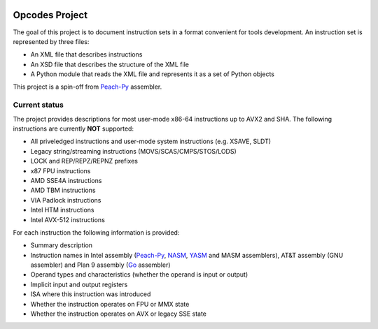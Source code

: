 .. image:: https://img.shields.io/badge/license-BSD-brightgreen.png
   :alt: License
   :target: https://github.com/Maratyszcza/Opcodes/blob/master/license.rst

.. image:: https://readthedocs.org/projects/opcodes/badge/?style
   :alt: Documentation
   :target: https://opcodes.readthedocs.org

Opcodes Project
===============

The goal of this project is to document instruction sets in a format convenient for tools development. An instruction set is represented by three files:

- An XML file that describes instructions
- An XSD file that describes the structure of the XML file
- A Python module that reads the XML file and represents it as a set of Python objects

This project is a spin-off from `Peach-Py <https://bitbucket.org/MDukhan/peachpy>`_ assembler.

Current status
--------------

The project provides descriptions for most user-mode x86-64 instructions up to AVX2 and SHA. The following instructions are currently **NOT** supported:

- All priveledged instructions and user-mode system instructions (e.g. XSAVE, SLDT)
- Legacy string/streaming instructions (MOVS/SCAS/CMPS/STOS/LODS)
- LOCK and REP/REPZ/REPNZ prefixes
- x87 FPU instructions
- AMD SSE4A instructions
- AMD TBM instructions
- VIA Padlock instructions
- Intel HTM instructions
- Intel AVX-512 instructions

For each instruction the following information is provided:

- Summary description
- Instruction names in Intel assembly (`Peach-Py <https://bitbucket.org/MDukhan/peachpy>`_, `NASM <http://nasm.us>`_, `YASM <http://yasm.tortall.net>`_ and MASM assemblers), AT&T assembly (GNU assembler) and Plan 9 assembly (`Go <https://golang.org>`_ assembler)
- Operand types and characteristics (whether the operand is input or output)
- Implicit input and output registers
- ISA where this instruction was introduced
- Whether the instruction operates on FPU or MMX state
- Whether the instruction operates on AVX or legacy SSE state


